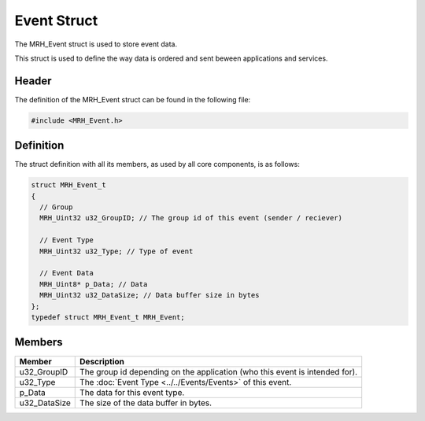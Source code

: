 ************
Event Struct
************
The MRH_Event struct is used to store event data.

This struct is used to define the way data is ordered and sent beween 
applications
and services. 

Header
------
The definition of the MRH_Event struct can be found in the following file:

.. code-block:: c

  #include <MRH_Event.h>


Definition
----------
The struct definition with all its members, as used by all core components, is 
as follows:

.. code-block:: c

  struct MRH_Event_t
  {
    // Group
    MRH_Uint32 u32_GroupID; // The group id of this event (sender / reciever)
        
    // Event Type
    MRH_Uint32 u32_Type; // Type of event

    // Event Data
    MRH_Uint8* p_Data; // Data
    MRH_Uint32 u32_DataSize; // Data buffer size in bytes
  };
  typedef struct MRH_Event_t MRH_Event;


Members
-------
.. list-table::
    :header-rows: 1

    * - Member
      - Description
    * - u32_GroupID
      - The group id depending on the application (who this event is intended 
        for).
    * - u32_Type
      - The :doc:`Event Type <../../Events/Events>` of this event.
    * - p_Data
      - The data for this event type.
    * - u32_DataSize
      - The size of the data buffer in bytes.